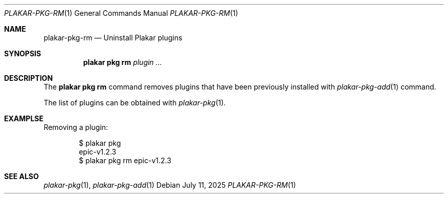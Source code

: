 .Dd July 11, 2025
.Dt PLAKAR-PKG-RM 1
.Os
.Sh NAME
.Nm plakar-pkg-rm
.Nd Uninstall Plakar plugins
.Sh SYNOPSIS
.Nm plakar pkg rm Ar plugin ...
.Sh DESCRIPTION
The
.Nm plakar pkg rm
command removes plugins that have been previously installed with
.Xr plakar-pkg-add 1
command.
.Pp
The list of plugins can be obtained with
.Xr plakar-pkg 1 .
.Sh EXAMPLSE
Removing a plugin:
.Bd -literal -offset indent
$ plakar pkg
epic-v1.2.3
$ plakar pkg rm epic-v1.2.3
.Ed
.Sh SEE ALSO
.Xr plakar-pkg 1 ,
.Xr plakar-pkg-add 1
